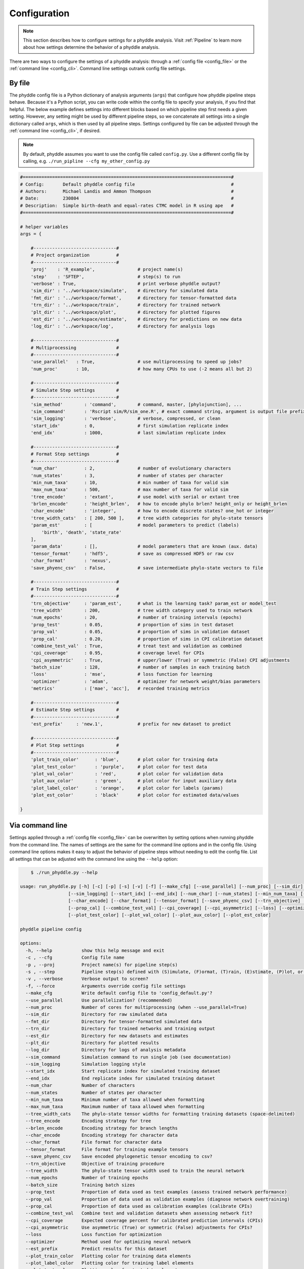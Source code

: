 .. _Configuration:

Configuration
=============

.. note:: 
    
    This section describes how to configure settings for a phyddle analysis.
    Visit :ref:`Pipeline` to learn more about how settings determine the
    behavior of a phyddle analysis.

There are two ways to configure the settings of a phyddle analysis: through a
:ref:`config file <config_file>` or the :ref:`command line <config_cli>`.
Command line settings outrank config file settings.

.. _config_file:

By file
-------

The phyddle config file is a Python dictionary of analysis arguments (``args``)
that configure how phyddle pipeline steps behave. Because it's a Python script,
you can write code within the config file to specify your analysis, if you find
that helpful. The below example defines settings into different blocks based on
which pipeline step first needs a given setting. However, any setting might be
used by different pipeline steps, so we concatenate all settings into a single
dictionary called ``args``, which is then used by all pipeline steps. Settings
configured by file can be adjusted through the :ref:`command line <config_cli>`,
if desired.

.. note::

    By default, phyddle assumes you want to use the config file called
    ``config.py``. Use a different config file by calling, e.g.
    ``./run_pipline --cfg my_other_config.py``

.. code-block:: python

    #==============================================================================#
    # Config:       Default phyddle config file                                    #
    # Authors:      Michael Landis and Ammon Thompson                              #
    # Date:         230804                                                         #
    # Description:  Simple birth-death and equal-rates CTMC model in R using ape   #
    #==============================================================================#

    # helper variables
    args = {

        #-------------------------------#
        # Project organization          #
        #-------------------------------#
        'proj'    : 'R_example',                # project name(s)
        'step'    : 'SFTEP',                    # step(s) to run
        'verbose' : True,                       # print verbose phyddle output?
        'sim_dir' : '../workspace/simulate',    # directory for simulated data
        'fmt_dir' : '../workspace/format',      # directory for tensor-formatted data
        'trn_dir' : '../workspace/train',       # directory for trained network
        'plt_dir' : '../workspace/plot',        # directory for plotted figures
        'est_dir' : '../workspace/estimate',    # directory for predictions on new data
        'log_dir' : '../workspace/log',         # directory for analysis logs

        #-------------------------------#
        # Multiprocessing               #
        #-------------------------------#
        'use_parallel'   : True,                # use multiprocessing to speed up jobs?
        'num_proc'       : 10,                  # how many CPUs to use (-2 means all but 2)

        #-------------------------------#
        # Simulate Step settings        #
        #-------------------------------#
        'sim_method'        : 'command',        # command, master, [phylojunction], ...
        'sim_command'       : 'Rscript sim/R/sim_one.R', # exact command string, argument is output file prefix
        'sim_logging'       : 'verbose',        # verbose, compressed, or clean
        'start_idx'         : 0,                # first simulation replicate index
        'end_idx'           : 1000,             # last simulation replicate index

        #-------------------------------#
        # Format Step settings          #
        #-------------------------------#
        'num_char'          : 2,                # number of evolutionary characters
        'num_states'        : 3,                # number of states per character
        'min_num_taxa'      : 10,               # min number of taxa for valid sim
        'max_num_taxa'      : 500,              # max number of taxa for valid sim
        'tree_encode'       : 'extant',         # use model with serial or extant tree
        'brlen_encode'      : 'height_brlen',   # how to encode phylo brlen? height_only or height_brlen
        'char_encode'       : 'integer',        # how to encode discrete states? one_hot or integer
        'tree_width_cats'   : [ 200, 500 ],     # tree width categories for phylo-state tensors
        'param_est'         : [                 # model parameters to predict (labels)
            'birth', 'death', 'state_rate'
        ],
        'param_data'        : [],               # model parameters that are known (aux. data)
        'tensor_format'     : 'hdf5',           # save as compressed HDF5 or raw csv
        'char_format'       : 'nexus',
        'save_phyenc_csv'   : False,            # save intermediate phylo-state vectors to file

        #-------------------------------#
        # Train Step settings           #
        #-------------------------------#
        'trn_objective'     : 'param_est',      # what is the learning task? param_est or model_test
        'tree_width'        : 200,              # tree width category used to train network
        'num_epochs'        : 20,               # number of training intervals (epochs)
        'prop_test'         : 0.05,             # proportion of sims in test dataset
        'prop_val'          : 0.05,             # proportion of sims in validation dataset
        'prop_cal'          : 0.20,             # proportion of sims in CPI calibration dataset
        'combine_test_val'  : True,             # treat test and validation as combined
        'cpi_coverage'      : 0.95,             # coverage level for CPIs
        'cpi_asymmetric'    : True,             # upper/lower (True) or symmetric (False) CPI adjustments
        'batch_size'        : 128,              # number of samples in each training batch
        'loss'              : 'mse',            # loss function for learning
        'optimizer'         : 'adam',           # optimizer for network weight/bias parameters
        'metrics'           : ['mae', 'acc'],   # recorded training metrics

        #-------------------------------#
        # Estimate Step settings        #
        #-------------------------------#
        'est_prefix'     : 'new.1',             # prefix for new dataset to predict

        #-------------------------------#
        # Plot Step settings            #
        #-------------------------------#
        'plot_train_color'      : 'blue',       # plot color for training data
        'plot_test_color'       : 'purple',     # plot color for test data
        'plot_val_color'        : 'red',        # plot color for validation data
        'plot_aux_color'        : 'green',      # plot color for input auxiliary data
        'plot_label_color'      : 'orange',     # plot color for labels (params)
        'plot_est_color'        : 'black'       # plot color for estimated data/values

    }


.. _config_CLI:

Via command line
----------------

Settings applied through a :ref:`config file <config_file>` can be overwritten
by setting options when running phyddle from the command line. The names of
settings are the same for the command line options and in the config file.
Using command line options makes it easy to adjust the behavior of pipeline
steps without needing to edit the config file. List all settings that can be
adjusted with the command line using the ``--help`` option:

.. code-block:: shell

	$ ./run_phyddle.py --help
    
    usage: run_phyddle.py [-h] [-c] [-p] [-s] [-v] [-f] [--make_cfg] [--use_parallel] [--num_proc] [--sim_dir] [--fmt_dir] [--trn_dir] [--est_dir] [--plt_dir] [--log_dir] [--sim_command]
                      [--sim_logging] [--start_idx] [--end_idx] [--num_char] [--num_states] [--min_num_taxa] [--max_num_taxa] [--tree_width_cats] [--tree_encode] [--brlen_encode]
                      [--char_encode] [--char_format] [--tensor_format] [--save_phyenc_csv] [--trn_objective] [--tree_width] [--num_epochs] [--batch_size] [--prop_test] [--prop_val]
                      [--prop_cal] [--combine_test_val] [--cpi_coverage] [--cpi_asymmetric] [--loss] [--optimizer] [--est_prefix] [--plot_train_color] [--plot_label_color]
                      [--plot_test_color] [--plot_val_color] [--plot_aux_color] [--plot_est_color]

    phyddle pipeline config

    options:
      -h, --help           show this help message and exit
      -c , --cfg           Config file name
      -p , --proj          Project name(s) for pipeline step(s)
      -s , --step          Pipeline step(s) defined with (S)imulate, (F)ormat, (T)rain, (E)stimate, (P)lot, or (A)ll
      -v , --verbose       Verbose output to screen?
      -f, --force          Arguments override config file settings
      --make_cfg           Write default config file to 'config_default.py'?
      --use_parallel       Use parallelization? (recommended)
      --num_proc           Number of cores for multiprocessing (when --use_parallel=True)
      --sim_dir            Directory for raw simulated data
      --fmt_dir            Directory for tensor-formatted simulated data
      --trn_dir            Directory for trained networks and training output
      --est_dir            Directory for new datasets and estimates
      --plt_dir            Directory for plotted results
      --log_dir            Directory for logs of analysis metadata
      --sim_command        Simulation command to run single job (see documentation)
      --sim_logging        Simulation logging style
      --start_idx          Start replicate index for simulated training dataset
      --end_idx            End replicate index for simulated training dataset
      --num_char           Number of characters
      --num_states         Number of states per character
      --min_num_taxa       Minimum number of taxa allowed when formatting
      --max_num_taxa       Maximum number of taxa allowed when formatting
      --tree_width_cats    The phylo-state tensor widths for formatting training datasets (space-delimited)
      --tree_encode        Encoding strategy for tree
      --brlen_encode       Encoding strategy for branch lengths
      --char_encode        Encoding strategy for character data
      --char_format        File format for character data
      --tensor_format      File format for training example tensors
      --save_phyenc_csv    Save encoded phylogenetic tensor encoding to csv?
      --trn_objective      Objective of training procedure
      --tree_width         The phylo-state tensor width used to train the neural network
      --num_epochs         Number of training epochs
      --batch_size         Training batch sizes
      --prop_test          Proportion of data used as test examples (assess trained network performance)
      --prop_val           Proportion of data used as validation examples (diagnose network overtraining)
      --prop_cal           Proportion of data used as calibration examples (calibrate CPIs)
      --combine_test_val   Combine test and validation datasets when assessing network fit?
      --cpi_coverage       Expected coverage percent for calibrated prediction intervals (CPIs)
      --cpi_asymmetric     Use asymmetric (True) or symmetric (False) adjustments for CPIs?
      --loss               Loss function for optimization
      --optimizer          Method used for optimizing neural network
      --est_prefix         Predict results for this dataset
      --plot_train_color   Plotting color for training data elements
      --plot_label_color   Plotting color for training label elements
      --plot_test_color    Plotting color for test data elements
      --plot_val_color     Plotting color for validation data elements
      --plot_aux_color     Plotting color for auxiliary data elements
      --plot_est_color     Plotting color for new estimation elements

.. _Setting_Summary:

Table summary
-------------

This section summarizes available settings
in phyddle. The `Setting` column is the exact name of the string that appears in
the configuration file and command-line argument list. The `Step(s)` identifies
all steps that use the setting: [S]imulate, [F]ormat, [T]rain, [E]stimate, and
[P]lot. The `Type` column is the Python variable type expected for the setting.
The `Description` gives a brief description of what the setting does. Visit 
:ref:`Pipeline` to learn more about phyddle settings impact different pipeline
analysis steps. 

.. _table_phyddle_settings:

.. tabularcolumns:: p{0.1\linewidth}p{0.1\linewidth}p{0.1\linewidth}p{0.7\linewidth}
.. csv-table:: phyddle settings
   :file: ./tables/settings_phyddle.csv
   :header-rows: 1
   :widths: 10, 10, 10, 70
   :delim: |
   :align: center
   :width: 100%
   :class: longtable


.. _Special_Settings:

Special settings
----------------

This section provides detailed descriptions for several settings that
are not intuitive to specify, but very powerful when used correctly.

.. _setting_description_step:

``step``
^^^^^^^^

The ``step`` setting controls which steps should be applied.
Each pipeline step is represented by a capital letter:
``S`` for :ref:`Simulate`, ``F`` for :ref:`Format`, ``T`` for :ref:`Train`,
``E`` for :ref:`Estimate`, ``P`` for :ref:`Plot`, and ``A`` for all steps.

For example, the following two commands are equivalent

.. code-block:: shell

    ./run_phyddle.py --step A
    ./run_phyddle.py --step SFTEP

whereas calling

.. code-block:: shell

    ./run_phyddle.py --step SF

commands phyddle to perform the Simulate and Format steps, but not the Train,
Estimate, or Plot steps.

.. _setting_description_proj:

``proj``
^^^^^^^^

The ``proj`` setting controls how project names are assigned to different
pipeline steps. Typically, ``proj`` is provided a single project name that is
shared across all pipeline steps. For example, calling

.. code-block:: shell

    ./run_phyddle.py --proj my_project

causes all results from this phyddle analysis to be stored in a subdirectory
called ``my_project``. The ``proj`` setting can also be used to specify
different project names for individual pipeline steps. For example, calling

.. code-block:: shell

    ./run_phyddle.py --proj my_project,E:new_estimate,P:new_plot

would use ``new_estimate`` as the project name for the ``E`` step (Estimate),
``new_plot`` for the ``P`` step (Plot), and ``my_project`` for all other steps.


